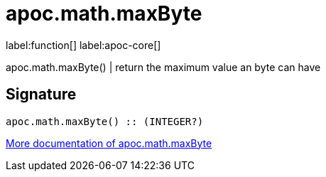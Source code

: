 ////
This file is generated by DocsTest, so don't change it!
////

= apoc.math.maxByte
:description: This section contains reference documentation for the apoc.math.maxByte function.

label:function[] label:apoc-core[]

[.emphasis]
apoc.math.maxByte() | return the maximum value an byte can have

== Signature

[source]
----
apoc.math.maxByte() :: (INTEGER?)
----

xref::mathematical/math-functions.adoc[More documentation of apoc.math.maxByte,role=more information]

